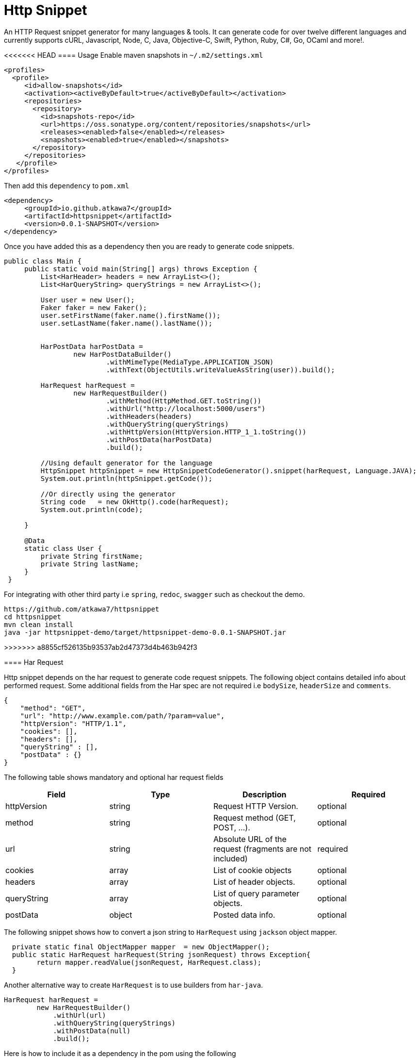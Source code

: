 = Http Snippet


An HTTP Request snippet generator for many languages & tools. It can generate code for over twelve different languages and currently supports cURL, Javascript, Node, C, Java, Objective-C, Swift, Python, Ruby, C#, Go, OCaml and more!.

<<<<<<< HEAD
==== Usage
Enable maven snapshots in `~/.m2/settings.xml`
```xml
<profiles>
  <profile>
     <id>allow-snapshots</id>
     <activation><activeByDefault>true</activeByDefault></activation>
     <repositories>
       <repository>
         <id>snapshots-repo</id>
         <url>https://oss.sonatype.org/content/repositories/snapshots</url>
         <releases><enabled>false</enabled></releases>
         <snapshots><enabled>true</enabled></snapshots>
       </repository>
     </repositories>
   </profile>
</profiles>
```

Then add this ```dependency``` to  ```pom.xml```

```xml
<dependency>
     <groupId>io.github.atkawa7</groupId>
     <artifactId>httpsnippet</artifactId>
     <version>0.0.1-SNAPSHOT</version>
</dependency>
```

Once you have added this as a dependency then you are ready to generate code snippets.


```java
public class Main {
     public static void main(String[] args) throws Exception {
         List<HarHeader> headers = new ArrayList<>();
         List<HarQueryString> queryStrings = new ArrayList<>();

         User user = new User();
         Faker faker = new Faker();
         user.setFirstName(faker.name().firstName());
         user.setLastName(faker.name().lastName());


         HarPostData harPostData =
                 new HarPostDataBuilder()
                         .withMimeType(MediaType.APPLICATION_JSON)
                         .withText(ObjectUtils.writeValueAsString(user)).build();

         HarRequest harRequest =
                 new HarRequestBuilder()
                         .withMethod(HttpMethod.GET.toString())
                         .withUrl("http://localhost:5000/users")
                         .withHeaders(headers)
                         .withQueryString(queryStrings)
                         .withHttpVersion(HttpVersion.HTTP_1_1.toString())
                         .withPostData(harPostData)
                         .build();

         //Using default generator for the language
         HttpSnippet httpSnippet = new HttpSnippetCodeGenerator().snippet(harRequest, Language.JAVA);
         System.out.println(httpSnippet.getCode());

         //Or directly using the generator
         String code   = new OkHttp().code(harRequest);
         System.out.println(code);

     }

     @Data
     static class User {
         private String firstName;
         private String lastName;
     }
 }
```


For integrating with other third party i.e ```spring```, ```redoc```, ```swagger``` such as checkout the demo.

```bash
https://github.com/atkawa7/httpsnippet
cd httpsnippet
mvn clean install
java -jar httpsnippet-demo/target/httpsnippet-demo-0.0.1-SNAPSHOT.jar
```
=======
>>>>>>> a8855cf526135b93537ab2d47373d4b463b942f3

==== Har Request

Http snippet depends on the har request to generate code request snippets. The following object contains detailed info about performed request. Some additional fields from the Har spec are not required i.e `bodySize`, `headerSize` and `comments`.

```json
{
    "method": "GET",
    "url": "http://www.example.com/path/?param=value",
    "httpVersion": "HTTP/1.1",
    "cookies": [],
    "headers": [],
    "queryString" : [],
    "postData" : {}
}
```

The following table shows mandatory and optional har request fields

|===
|Field | Type | Description | Required

|httpVersion
|string
|Request HTTP Version.
|optional

|method
|string
|Request method (GET, POST, ...).
|optional

|url
|string
|Absolute URL of the request (fragments are not included)
|required

|cookies
|array
|List of cookie objects
|optional

|headers
|array
|List of header objects.
|optional

|queryString
|array
|List of query parameter objects.
|optional

|postData
|object
|Posted data info.
|optional

|===


The following snippet shows how to convert a json string to `HarRequest` using `jackson` object mapper.

```java
  private static final ObjectMapper mapper  = new ObjectMapper();
  public static HarRequest harRequest(String jsonRequest) throws Exception{
        return mapper.readValue(jsonRequest, HarRequest.class);
  }
```

Another alternative way to create ```HarRequest``` is to use builders from `har-java`.

```java
HarRequest harRequest =
        new HarRequestBuilder()
            .withUrl(url)
            .withQueryString(queryStrings)
            .withPostData(null)
            .build();
```

Here is how to include it as a dependency in the pom using the following

```xml
 <dependency>
            <groupId>com.smartbear</groupId>
            <artifactId>har-java</artifactId>
            <version>${har-java.version}</version>
        </dependency>
```

==== Query Strings

When a query string with the same name exist in both url and query string list

```json
"url": "http://www.example.com/path/?foo=bar",
"queryString" : [{"name": "foo", "value": "baz"}],
```
then it will be merged into a new list and the resulting url in code snippets will be `http://www.example.com/path/?foo=bar&foo=baz`. **Note:** some servers will treat `foo` as a list when you do this. In the case where comma separated values are required  passing the url as  `http://www.example.com/path/?foo=bar,baz` or query string as `"queryString" : [{"name": "foo", "value": "bar,baz"}]` should suffice


==== Headers
**Note:** Headers are case insensitive. They are passed as key values.

==== Generators

<<<<<<< HEAD
Please start by browsing for available generators  and inspect each implementation. A generator is a simple class with a constructor that accepts two parameters: language and client where language is the target language i.e ```JAVA```, ```PYTHON```  and client is the target client that supports the language ```OKHTTP``` for ```JAVA```. The generator has ```generateCode``` function which converts ```HarRequest``` to ```HttpSnippet```.
=======
Please start by browsing for available generators  and inspect each implementation. A generator is a simple module with a constructor that accepts two parameters: language and client where language is the target language i.e ```JAVA```, ```PYTHON```  and client is the target client that supports the language ```OKHTTP``` for ```JAVA```. The generator has ```generateCode``` function which converts ```HarRequest``` to ```HttpSnippet```.
>>>>>>> a8855cf526135b93537ab2d47373d4b463b942f3

[plantuml, generators]
....
abstract class CodeGenerator{
#language: Language
#displayName: String
#client: Client
+ String code(final HarRequest harRequest) throws Exception
# {abstract} String generateCode(final CodeRequest harRequest) throws Exception
}

Swift ---|> CodeGenerator
Fetch ---|> CodeGenerator
Unirest ---|> CodeGenerator
XMLHttpRequest ---|> CodeGenerator
Curl ---|> CodeGenerator
NodeUnirest ---|> CodeGenerator
PowerShell ---|> CodeGenerator
OkHttp ---|> CodeGenerator
RubyNative ---|> CodeGenerator
PythonRequests ---|> CodeGenerator
CodeGenerator <|--- JQuery
CodeGenerator <|--- Python3Native
CodeGenerator <|--- LibCurl
CodeGenerator <|--- GoNative
CodeGenerator <|--- NodeNative
CodeGenerator <|--- RestSharp
CodeGenerator <|--- NodeRequest
CodeGenerator <|--- ObjNSURLSession
CodeGenerator <|--- CljHttp
CodeGenerator <|--- Jsoup
....


==== PostData

===== application/x-www-form-urlencoded
If the post data is of type ```application/x-www-form-urlencoded```  then params should not be empty or containing filenames. If not then it will throw exceptions. **Note:** `text` is ignored when mimeType is ```application/x-www-form-urlencoded``` The following shows example of postData

```json
{
    "mimeType": "application/x-www-form-urlencoded",
    "params": [{
        "name": "foo",
        "value": "bar"
    }, {
        "name": "foo",
        "value": "baz"
    }, {
        "name": "baz",
        "value": "abc"
    }]
}
```

===== application/json

This will match when postData.mimeType is one of: ```application/json```, ```text/json```, ```text/x-json```, ```application/x-json```. If the post data is ```application/json``` then params are ignored.  **Note:** the text is validated and if not  a valid JSON object an exception is thrown. The following shows example of postData

```json
{
    "mimeType": "application/json",
    "params": [],
    "text": "{\"foo\": \"bar\"}"
}
```

===== multipart/form-data

This will match when postData.mimeType is one of: ```multipart/mixed``` ```multipart/related``` ```multipart/form-data```, ```multipart/alternative``` will force ```postData.mimeType``` to ```multipart/form-data```. The ```postData``` must have non empty ```params``` otherwise it would throw an error. If param with ```fileName``` exists then it must have ```contentType``` otherwise an error is also thrown

```json
{
    "mimeType": "multipart/form-data",
    "params": [{
        "name": "foo",
        "value": "bar"
    },
    {
          "name": "foo",
          "fileName": "hello.txt",
          "contentType": "text/plain"
    }
 ]
}
```


==== Supported  Clients

|===

|Client|Description


|https://github.com/dakrone/clj-http[Clj-http]
|An idiomatic clojure http client wrapping the apache client.

|http://golang.org/pkg/net/http/#NewRequest[NewRequest]
|Golang HTTP client request

|http://api.jquery.com/jquery.ajax/[JQuery]
|Perform an asynchronous HTTP (Ajax) requests with JQuery

|https://developer.mozilla.org/en-US/docs/Web/API/XMLHttpRequest[XMLHttpRequest]
|W3C Standard API that provides scripted client functionality

|http://unirest.io/nodejs.html[Unirest]
|Lightweight HTTP Request Client Library

|http://nodejs.org/api/http.html#http_http_request_options_callback[HTTP]
|Node.js native HTTP interface

|https://github.com/request/request[Request]
|Simplified HTTP request client

|https://developer.apple.com/library/mac/documentation/Foundation/Reference/NSURLSession_class/index.html[NSURLSession]
|Foundation's NSURLSession request

|https://github.com/mirage/ocaml-cohttp[CoHTTP]
|Cohttp is a very lightweight HTTP server using Lwt or Async for OCaml

|http://devel-m6w6.rhcloud.com/mdref/http[HTTP v2]
|PHP with pecl/http v2

|http://php.net/manual/en/book.http.php[HTTP v1]
|PHP with pecl/http v1

|http://php.net/manual/en/book.curl.php[cURL]
|PHP with ext-curl

|http://docs.python-requests.org/en/latest/api/#requests.request[Requests]
|Requests HTTP library

|https://docs.python.org/3/library/http.client.html[http.client]
|Python3 HTTP Client

|http://curl.haxx.se/[cURL]
|cURL is a command line tool and library for transferring data with URL syntax

|http://httpie.org/[HTTPie]
|a CLI, cURL-like tool for humans

|https://www.gnu.org/software/wget/[Wget]
|a free software package for retrieving files using HTTP, HTTPS

|https://developer.apple.com/library/mac/documentation/Foundation/Reference/NSURLSession_class/index.html[NSURLSession]
|Foundation's NSURLSession request

|http://ruby-doc.org/stdlib-2.2.1/libdoc/net/http/rdoc/Net/HTTP.html[Net::http]
|Ruby HTTP client

|http://unirest.io/java.html[Unirest]
|Lightweight HTTP Request Client Library

|http://restsharp.org/[RestSharp]
|Simple REST and HTTP API Client for .NET

|http://curl.haxx.se/libcurl/[Libcurl]
|Simple REST and HTTP API Client for C

|http://square.github.io/okhttp/[OkHttp]
|An HTTP Request Client Library

|https://docs.microsoft.com/en-us/powershell/module/Microsoft.PowerShell.Utility/Invoke-WebRequest[Invoke-WebRequest]
|Powershell Invoke-WebRequest client

|http://jsoup.org/[JSoup]
|JSoup Java HTML Parser, with best of DOM, CSS, and jquery

|https://developer.mozilla.org/en-US/docs/Web/API/Fetch_API[Fetch API]
|Browser API that offers a simple interface for fetching resources

|===

